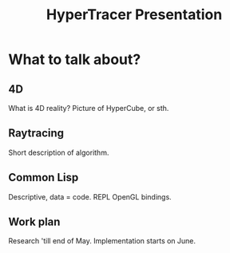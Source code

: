 #+title: HyperTracer Presentation
#+startup: hidestars

* What to talk about?

** 4D
   What is 4D reality?
   Picture of HyperCube, or sth.
   
** Raytracing
   Short description of algorithm.
   
** Common Lisp
   Descriptive, data = code.
   REPL
   OpenGL bindings.

** Work plan
   Research 'till end of May.
   Implementation starts on June.
